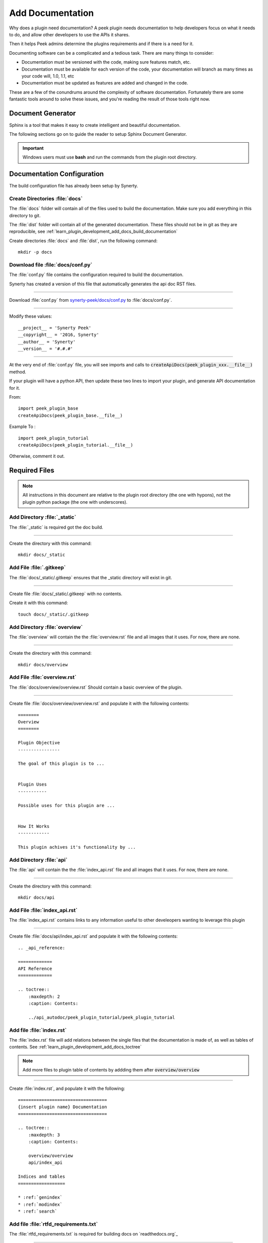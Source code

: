 .. _learn_plugin_development_add_docs:

=================
Add Documentation
=================

Why does a plugin need documentation? A peek plugin needs documentation to help
developers focus on what it needs to do, and allow other developers to use the APIs it
shares.

Then it helps Peek admins determine the plugins requirements and if there is a need for
it.

Documenting software can be a complicated and a tedious task. There are many things to
consider:

*   Documentation must be versioned with the code, making sure features match, etc.

*   Documentation must be available for each version of the code, your documentation
    will branch as many times as your code will, 1.0, 1.1, etc

*   Documentation must be updated as features are added and changed in the code.

These are a few of the conundrums around the complexity of software documentation.
Fortunately there are some fantastic tools around to solve these issues, and you're
reading the result of those tools right now.

Document Generator
------------------

Sphinx is a tool that makes it easy to create intelligent and beautiful documentation.

The following sections go on to guide the reader to setup Sphinx Document Generator.

.. important:: Windows users must use **bash** and run the commands from the plugin
    root directory.

Documentation Configuration
---------------------------

The build configuration file has already been setup by Synerty.

Create Directories :file:`docs`
```````````````````````````````

The :file:`docs` folder will contain all of the files used to build the documentation.
Make sure you add everything in this directory to git.

The :file:`dist` folder will contain all of the generated documentation.  These files
should not be in git as they are reproducible, see
:ref:`learn_plugin_development_add_docs_build_documentation`

Create directories :file:`docs` and :file:`dist`, run the following command:

::

        mkdir -p docs


Download file :file:`docs/conf.py`
``````````````````````````````````

The :file:`conf.py` file contains the configuration required to build the documentation.

Synerty has created a version of this file that automatically generates the api doc
RST files.

----

Download :file:`conf.py` from
`synerty-peek/docs/conf.py <https://bitbucket.org/synerty/synerty-peek/raw/master/docs/conf.py>`_
to :file:`docs/conf.py`.

----

Modify these values: ::

        __project__ = 'Synerty Peek'
        __copyright__ = '2016, Synerty'
        __author__ = 'Synerty'
        __version__ = '#.#.#'

----

At the very end of :file:`conf.py` file, you will see imports and calls to
:code:`createApiDocs(peek_plugin_xxx.__file__)` method.

If your plugin will have a python API, then update these two lines to import your plugin,
and generate API documentation for it.

From: ::

        import peek_plugin_base
        createApiDocs(peek_plugin_base.__file__)

Example To : ::

        import peek_plugin_tutorial
        createApiDocs(peek_plugin_tutorial.__file__)

Otherwise, comment it out.

Required Files
--------------

.. note:: All instructions in this document are relative to the plugin root directory
            (the one with hypons), not the plugin python package
            (the one with underscores).

Add Directory :file:`_static`
`````````````````````````````

The :file:`_static` is required got the doc build.

----

Create the directory with this command: ::

    mkdir docs/_static


Add File :file:`.gitkeep`
`````````````````````````

The :file:`docs/_static/.gitkeep` ensures that the _static directory will exist in git.

----

Create file :file:`docs/_static/.gitkeep` with no contents.

Create it with this command: ::

    touch docs/_static/.gitkeep


Add Directory :file:`overview`
``````````````````````````````

The :file:`overview` will contain the the :file:`overview.rst` file and all images
that it uses. For now, there are none.

----

Create the directory with this command: ::

    mkdir docs/overview


Add File :file:`overview.rst`
`````````````````````````````

The :file:`docs/overview/overview.rst` Should contain a basic overview of the plugin.

----

Create file :file:`docs/overview/overview.rst` and populate it with the following
contents: ::


        ========
        Overview
        ========

        Plugin Objective
        ----------------

        The goal of this plugin is to ...


        Plugin Uses
        -----------

        Possible uses for this plugin are ...


        How It Works
        ------------

        This plugin achives it's functionality by ...



Add Directory :file:`api`
`````````````````````````

The :file:`api` will contain the the :file:`index_api.rst` file and all images
that it uses. For now, there are none.

----

Create the directory with this command: ::

    mkdir docs/api


Add File :file:`index_api.rst`
``````````````````````````````

The :file:`index_api.rst` contains links to any information useful to other
develeopers wanting to leverage this plugin

----

Create file :file:`docs/api/index_api.rst` and populate it with the following
contents: ::



        .. _api_reference:

        =============
        API Reference
        =============

        .. toctree::
            :maxdepth: 2
            :caption: Contents:

            ../api_autodoc/peek_plugin_tutorial/peek_plugin_tutorial



Add file :file:`index.rst`
``````````````````````````

The :file:`index.rst` file will add relations between the single files that the
documentation is made of, as well as tables of contents.
See :ref:`learn_plugin_development_add_docs_toctree`

.. note:: Add more files to plugin table of contents by addding them after
            :code:`overview/overview`

----

Create :file:`index.rst`, and populate it with the following:

::

        ==================================
        {insert plugin name} Documentation
        ==================================

        .. toctree::
            :maxdepth: 3
            :caption: Contents:

            overview/overview
            api/index_api

        Indices and tables
        ==================

        * :ref:`genindex`
        * :ref:`modindex`
        * :ref:`search`





Add file :file:`rtfd_requirements.txt`
``````````````````````````````````````

The :file:`rtfd_requirements.txt` is required for building docs on `readthedocs.org`_

----

Create :file:`docs/rtfd_requirements.txt`, and populate it with the following:

::

        pytmpdir


Build or Debug
``````````````

You have created all the configuration files for the documentation generator, let’s
make a first build of the docs.

You can either
:ref:`learn_plugin_development_add_docs_build_documentation`
or
:ref:`learn_plugin_development_add_docs_debug_documentation`

.. _learn_plugin_development_add_docs_build_documentation:

Build Documentation
-------------------

This section will build the documentation locally as HTML files.
From there the developer can copy it somewhere else, etc.

.. note:: If this is **NOT** the first build of the documentation or you have previously
    run the
    :ref:`learn_plugin_development_add_docs_debug_documentation`, you will need to cleanup
    the old :file:`dist` files.  Run the command
    :code:`rm -rf dist/*`

Sphinx-build
````````````

A build is started with the sphinx-build program, called like this:

::

        [ -d dist ] && rm -rf dist
        mkdir -p dist/docs
        sphinx-build -b html docs/ dist/docs/

.. note:: The -b option selects a builder; in this example Sphinx will build HTML files.

A successful build should look like this:

::

        peek@DESKTOP-U08T8NG MINGW64 ~/peek-plugin-tutorial (master)
        $ sphinx-build -b html docs/ dist/docs/
        Running Sphinx v1.5.3
        making output directory...
        loading pickled environment... not yet created
        building [mo]: targets for 0 po files that are out of date
        building [html]: targets for 3 source files that are out of date
        updating environment: 3 added, 0 changed, 0 removed
        reading sources... [100%] module
        looking for now-outdated files... none found
        pickling environment... done
        checking consistency... done
        preparing documents... done
        writing output... [100%] module
        generating indices... genindex py-modindex
        highlighting module code... [100%] peek_plugin_tutorial
        writing additional pages... search
        copying static files... done
        copying extra files... done
        dumping search index in English (code: en) ... done
        dumping object inventory... done
        build succeeded.


Open :file:`dist/docs/index.html`
````````````````````````````

The generated documentation files are in the :file:`dist/docs` folder.

Open :file:`dist/docs/index.html` in a web browser to view the generated documentation.

.. _learn_plugin_development_add_docs_debug_documentation:

Debug Documentation
-------------------

Synerty has written a shell script that runs a sphinx auto build utility.
It builds the documentation when a file is modified.

.. note:: If this is **NOT** the first debugging of the documentation or you have
    previously run the
    :ref:`learn_plugin_development_add_docs_debug_documentation`, you will need to cleanup
    the old :file:`dist` files.  Run the command
    :code:`rm -rf dist/*`

Download File :file:`watch-docs.sh`
```````````````````````````````````

The :file:`watch-docs.sh` script runs an auto building / auto refreshing web server that
is fantastic for quick local documentation development.

----

Download :file:`watch-docs.sh` from
`synerty-peek/docs/watch-docs.sh <https://bitbucket.org/synerty/synerty-peek/raw/master/docs/watch-docs.sh>`_
to :file:`docs/watch-docs.sh`

----

Edit :file:`docs/watch-docs.sh` to update the plugin package name.

Change the line: ::

        ARGS="$ARGS --watch `modPath 'peek_plugin_base'`"

to: ::

        ARGS="$ARGS --watch `modPath 'peek_plugin_tutorial'`"


Run :file:`watch-docs.sh`
`````````````````````````

::

        cd docs/
        ./watch-docs.sh


----

In a web browser, go to the following url:

::

        http://localhost:8020

----

The :file:`watch-docs.sh` shell script will rebuild the documentation when it see a change
 in the
:file:`docs` folder.

.. note:: The :file:`watch-docs.sh` shell script won't always build a change in the
toctree while running.  If you update the toctree or modify headings it is good
practice to stop :file:`watch-docs.sh`, run :code:`rm -rf dist/*` and restart
:file:`watch-docs.sh`.

.. _learn_plugin_development_add_docs_sections:

Sections
--------

Sections are created by underlining (and optionally overlining) the section title with a
punctuation character, at least as long as the text and a blank line before and after.

These section titles and headings will be used to create the contents when the
documentation is built.

.. note:: - The Page Title can be seen at the top of this page,
        :ref:`learn_plugin_development_add_docs`.

    - Header 1 can be seen at the top of this section,
        :ref:`learn_plugin_development_add_docs_sections`.

Header 2
````````

Sample paragraph.

Header 3
~~~~~~~~

Sample paragraph.

----

If you expand the page contents you will notice that "Header 3" isn't available in the
page contents.  This is because the maxdepth of the toctree is '2'.
see :ref:`learn_plugin_development_add_docs_toctree`

This is an example of the "Add Documentation"(Page Title), "Sections"(Header 1), "Header
2", and "Header 3" raw text:

::

        =================
        Add Documentation
        =================

        Sections
        --------

        Header 2
        ````````

        Header 3
        ~~~~~~~~


Instruction Divider
-------------------

Four dashes with a leading blank line and following blank line.

----

::

        ----


Text Formatting
---------------

The following roles don’t do anything special except formatting the text in a different
style.

Inline Markups
``````````````

Inline markup is quite simple, some examples:

- one asterisk: :code:`*text*`, *text* for emphasis (italics),
- two asterisks: :code:`**text**`, **text** for strong emphasis (boldface), and
- backquotes: :code:`:code:`text``, :code:`text` for code samples.

Files
`````

The name of a file or directory. Within the contents, you can use curly braces to
indicate a “variable” part, for example:

:file:`learn_plugin_development/LearnPluginDevelopment_AddDocs.rst`

::

        :file:`learn_plugin_development/LearnPluginDevelopment_AddDocs.rst`


Reference Links
```````````````

Reference link names must be unique throughout the entire documentation.

Place a label directly before a section title.

The link name will match the section title.

:ref:`learn_plugin_development_add_docs`

An example of the reference link above the section title:

::

        .. _learn_plugin_development_add_docs:

        =================
        Add Documentation
        =================

An example of the reference link:

::

        :ref:`learn_plugin_development_add_docs`


URL Link
````````

A raw link can be entered without a title, but if a title is entered be sure to leave a
space before the URL address:

`Synerty <http://www.synerty.com/>`_

::

    `Synerty <http://www.synerty.com/>`_


Code Block
``````````

Two semi-colons followed by a blank line and two leading tabs for each line of code.
The code block is ended by contents written without leading tabs.

::

        this.code


::

                ::

                        this.code


Bullets
```````

- First point

- Second point

::

        - First point

        - Second point


Numbered Lists
``````````````

#.  First point

#.  Second point

::

        #.  First point

        #.  Second point


Directives
----------

Directives are indicated by an explicit markup start '.. ' followed by the directive
type, two colons, and whitespace (together called the "directive marker"). Directive
types are case-insensitive single words.

Images
``````

The filename given must either be relative to the source file, or absolute which means
that they are relative to the top source directory.

.. image:: synerty_logo_400x800.png

::

        .. image:: synerty_logo_400x800.png


Admonitions
```````````

Admonitions are specially marked "topics" that can appear anywhere an ordinary body
element can. They contain arbitrary body elements. Typically, an admonition is rendered
as an offset block in a document, sometimes outlined or shaded, with a title matching
the admonition type.

.. note:: Multi
    Line
    NOTE

    Mutli Parapgraph

    -     Can contain bullets

    #.    numbers points

    and references: :ref:`learn_plugin_development_add_docs`

::

        .. note:: Multi
            Line
            NOTE

            Mutli Parapgraph

            -     Can contain bullets

            #.    numbers points

            and references: :ref:`learn_plugin_development_add_docs`


.. _learn_plugin_development_add_docs_toctree:

TOC tree
````````

This directive inserts a table of contents at the current location, including sub-TOC
trees.

Document titles in the toctree will be automatically read from the title of the
referenced document.

----

Here is an example:

::

        =====================
        Example Documentation
        =====================

        .. toctree::
            :maxdepth: 2
            :caption: Contents:

            intro
            strings
            datatypes
            numeric
            (many more documents listed here)


.. _learn_plugin_development_add_docs_docstring_format:

Docstring Format
````````````````

This extension :file:`sphinx.ext.atuodoc`, can import the modules you are documenting,
and pull in documentation from docstrings in a semi-automatic way.

.. warning:: autodoc imports the modules to be documented. If any modules have side
    effects on import, these will be executed by autodoc when sphinx-build is run. If
    you document scripts (as opposed to library modules), make sure their main routine
    is protected by a if __name__ == '__main__' condition.

A docstring is a string literal that occurs as the first statement in a module,
function, class, or method definition.

All modules should normally have docstrings, and all functions and classes exported by
a module should also have docstrings. Public methods (including the __init__
constructor) should also have docstrings. A package may be documented in the module
docstring of the __init__.py file in the package directory.

Example:

::

        """
        This is a reST style.

        :param param1: this is a first param
        :param param2: this is a second param
        :returns: this is a description of what is returned
        :raises keyError: raises an exception
        """


Below is an abstract from file
:file:`peek_plugin_tutorial/_private/server/ServerEntryHook.py`, create in the step
:ref:`learn_plugin_development_add_server_add_file_ServerEntryHook`.

::

        def load(self) -> None:
            """ Start

            This will be called to start the plugin.
            Start, means what ever we choose to do here. This includes:

            -   Create Controllers

            -   Create payload, observable and tuple action handlers.

            """
            logger.debug("Loaded")


Below is an abstract from file
:file:`peek-plugin-base/peek_plugin_base/PeekPlatformCommonHookABC.py`

::

        class PeekPlatformCommonHookABC(metaclass=ABCMeta):

            @abstractmethod
            def getOtherPluginApi(self, pluginName:str) -> Optional[object]:
                """ Get Other Plugin Api

                Asks the plugin for it's api object and return it to this plugin.
                The API returned matches the platform service.

                :param pluginName: The name of the plugin to retrieve the API for
                :return: An instance of the other plugins API for this Peek Platform Service.

                """


What Next?
----------

Start developing your own plugins.